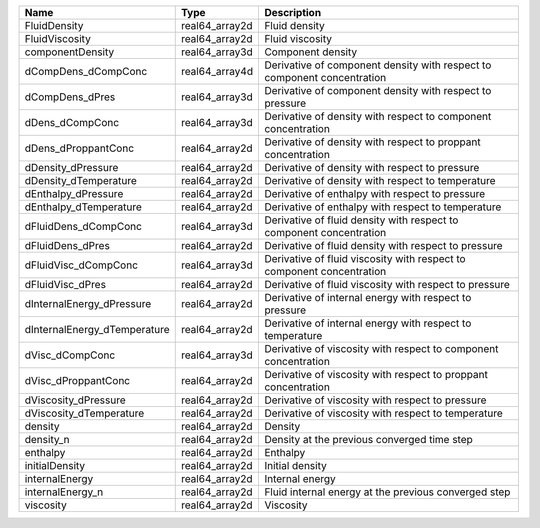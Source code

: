 

============================ ============== ======================================================================= 
Name                         Type           Description                                                             
============================ ============== ======================================================================= 
FluidDensity                 real64_array2d Fluid density                                                           
FluidViscosity               real64_array2d Fluid viscosity                                                         
componentDensity             real64_array3d Component density                                                       
dCompDens_dCompConc          real64_array4d Derivative of component density with respect to component concentration 
dCompDens_dPres              real64_array3d Derivative of component density with respect to pressure                
dDens_dCompConc              real64_array3d Derivative of density with respect to component concentration           
dDens_dProppantConc          real64_array2d Derivative of density with respect to proppant concentration            
dDensity_dPressure           real64_array2d Derivative of density with respect to pressure                          
dDensity_dTemperature        real64_array2d Derivative of density with respect to temperature                       
dEnthalpy_dPressure          real64_array2d Derivative of enthalpy with respect to pressure                         
dEnthalpy_dTemperature       real64_array2d Derivative of enthalpy with respect to temperature                      
dFluidDens_dCompConc         real64_array3d Derivative of fluid density with respect to component concentration     
dFluidDens_dPres             real64_array2d Derivative of fluid density with respect to pressure                    
dFluidVisc_dCompConc         real64_array3d Derivative of fluid viscosity with respect to component concentration   
dFluidVisc_dPres             real64_array2d Derivative of fluid viscosity with respect to pressure                  
dInternalEnergy_dPressure    real64_array2d Derivative of internal energy with respect to pressure                  
dInternalEnergy_dTemperature real64_array2d Derivative of internal energy with respect to temperature               
dVisc_dCompConc              real64_array3d Derivative of viscosity with respect to component concentration         
dVisc_dProppantConc          real64_array2d Derivative of viscosity with respect to proppant concentration          
dViscosity_dPressure         real64_array2d Derivative of viscosity with respect to pressure                        
dViscosity_dTemperature      real64_array2d Derivative of viscosity with respect to temperature                     
density                      real64_array2d Density                                                                 
density_n                    real64_array2d Density at the previous converged time step                             
enthalpy                     real64_array2d Enthalpy                                                                
initialDensity               real64_array2d Initial density                                                         
internalEnergy               real64_array2d Internal energy                                                         
internalEnergy_n             real64_array2d Fluid internal energy at the previous converged step                    
viscosity                    real64_array2d Viscosity                                                               
============================ ============== ======================================================================= 



